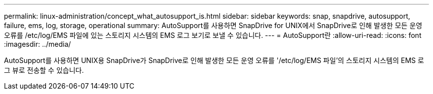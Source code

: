 ---
permalink: linux-administration/concept_what_autosupport_is.html 
sidebar: sidebar 
keywords: snap, snapdrive, autosupport, failure, ems, log, storage, operational 
summary: AutoSupport를 사용하면 SnapDrive for UNIX에서 SnapDrive로 인해 발생한 모든 운영 오류를 /etc/log/EMS 파일에 있는 스토리지 시스템의 EMS 로그 보기로 보낼 수 있습니다. 
---
= AutoSupport란
:allow-uri-read: 
:icons: font
:imagesdir: ../media/


[role="lead"]
AutoSupport를 사용하면 UNIX용 SnapDrive가 SnapDrive로 인해 발생한 모든 운영 오류를 '/etc/log/EMS 파일'의 스토리지 시스템의 EMS 로그 뷰로 전송할 수 있습니다.
